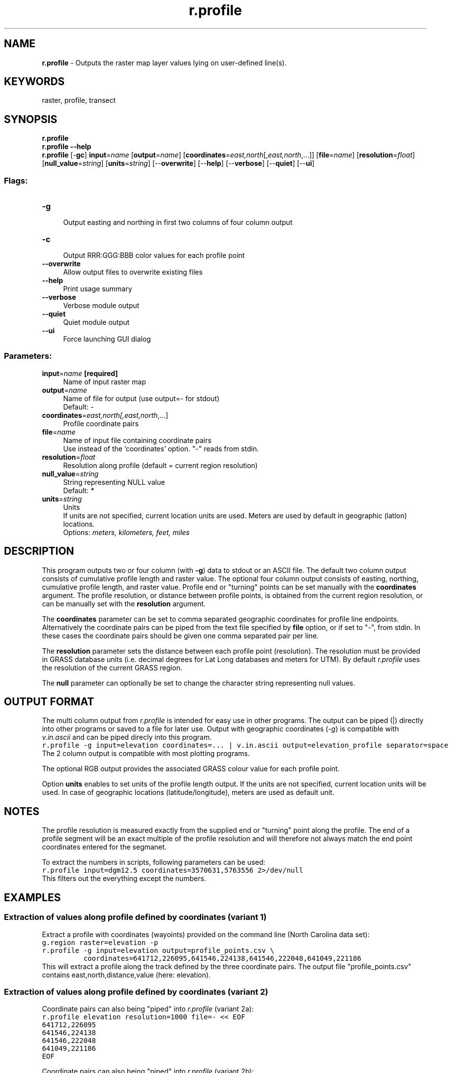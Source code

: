 .TH r.profile 1 "" "GRASS 7.8.5" "GRASS GIS User's Manual"
.SH NAME
\fI\fBr.profile\fR\fR  \- Outputs the raster map layer values lying on user\-defined line(s).
.SH KEYWORDS
raster, profile, transect
.SH SYNOPSIS
\fBr.profile\fR
.br
\fBr.profile \-\-help\fR
.br
\fBr.profile\fR [\-\fBgc\fR] \fBinput\fR=\fIname\fR  [\fBoutput\fR=\fIname\fR]   [\fBcoordinates\fR=\fIeast,north\fR[,\fIeast,north\fR,...]]   [\fBfile\fR=\fIname\fR]   [\fBresolution\fR=\fIfloat\fR]   [\fBnull_value\fR=\fIstring\fR]   [\fBunits\fR=\fIstring\fR]   [\-\-\fBoverwrite\fR]  [\-\-\fBhelp\fR]  [\-\-\fBverbose\fR]  [\-\-\fBquiet\fR]  [\-\-\fBui\fR]
.SS Flags:
.IP "\fB\-g\fR" 4m
.br
Output easting and northing in first two columns of four column output
.IP "\fB\-c\fR" 4m
.br
Output RRR:GGG:BBB color values for each profile point
.IP "\fB\-\-overwrite\fR" 4m
.br
Allow output files to overwrite existing files
.IP "\fB\-\-help\fR" 4m
.br
Print usage summary
.IP "\fB\-\-verbose\fR" 4m
.br
Verbose module output
.IP "\fB\-\-quiet\fR" 4m
.br
Quiet module output
.IP "\fB\-\-ui\fR" 4m
.br
Force launching GUI dialog
.SS Parameters:
.IP "\fBinput\fR=\fIname\fR \fB[required]\fR" 4m
.br
Name of input raster map
.IP "\fBoutput\fR=\fIname\fR" 4m
.br
Name of file for output (use output=\- for stdout)
.br
Default: \fI\-\fR
.IP "\fBcoordinates\fR=\fIeast,north[,\fIeast,north\fR,...]\fR" 4m
.br
Profile coordinate pairs
.IP "\fBfile\fR=\fIname\fR" 4m
.br
Name of input file containing coordinate pairs
.br
Use instead of the \(cqcoordinates\(cq option. \(dq\-\(dq reads from stdin.
.IP "\fBresolution\fR=\fIfloat\fR" 4m
.br
Resolution along profile (default = current region resolution)
.IP "\fBnull_value\fR=\fIstring\fR" 4m
.br
String representing NULL value
.br
Default: \fI*\fR
.IP "\fBunits\fR=\fIstring\fR" 4m
.br
Units
.br
If units are not specified, current location units are used. Meters are used by default in geographic (latlon) locations.
.br
Options: \fImeters, kilometers, feet, miles\fR
.SH DESCRIPTION
This program outputs two or four column (with \fB\-g\fR) data to stdout or
an ASCII file. The default two column output consists of cumulative profile
length and raster value. The optional four column output consists
of easting, northing, cumulative profile length, and raster value. Profile
end or \(dqturning\(dq points can be set manually with the \fBcoordinates\fR
argument. The profile resolution, or distance between profile
points, is obtained from the current region resolution, or can be manually
set with the \fBresolution\fR argument.
.PP
The \fBcoordinates\fR parameter can be set to comma separated geographic
coordinates for profile line endpoints.
Alternatively the coordinate pairs can be piped from the text file specified
by \fBfile\fR option, or if set to \(dq\-\(dq, from stdin.
In these cases the coordinate pairs should be given one comma separated pair
per line.
.PP
The \fBresolution\fR parameter sets the distance between each profile point
(resolution). The resolution must be provided in GRASS database units (i.e.
decimal degrees for Lat Long databases and meters for UTM). By default
\fIr.profile\fR uses the resolution of the current GRASS region.
.PP
The \fBnull\fR parameter can optionally be set to change the character
string representing null values.
.SH OUTPUT FORMAT
The multi column output from \fIr.profile\fR is intended for easy use in
other programs.  The output can be piped (|) directly into other programs or
saved to a file for later use. Output with geographic coordinates (\fI\-g\fR)
is compatible with \fIv.in.ascii\fR and can
be piped direcly into this program.
.br
.nf
\fC
r.profile \-g input=elevation coordinates=... | v.in.ascii output=elevation_profile separator=space
\fR
.fi
The 2 column output is compatible with most plotting programs.
.PP
The optional RGB output provides the associated GRASS colour value for
each profile point.
.PP
Option \fBunits\fR enables to set units of the profile length output.
If the units are not specified, current location units will be used.
In case of geographic locations (latitude/longitude), meters are used as default unit.
.SH NOTES
The profile resolution is measured exactly from the supplied end or
\(dqturning\(dq point along the profile. The end of a profile segment will be an
exact multiple of the profile resolution and will therefore not always match
the end point coordinates entered for the segmanet.
.PP
To extract the numbers in scripts, following parameters can be used:
.br
.nf
\fC
r.profile input=dgm12.5 coordinates=3570631,5763556 2>/dev/null
\fR
.fi
This filters out the everything except the numbers.
.SH EXAMPLES
.SS Extraction of values along profile defined by coordinates (variant 1)
Extract a profile with coordinates (wayoints) provided on the command line
(North Carolina data set):
.br
.nf
\fC
g.region raster=elevation \-p
r.profile \-g input=elevation output=profile_points.csv \(rs
          coordinates=641712,226095,641546,224138,641546,222048,641049,221186
\fR
.fi
This will extract a profile along the track defined by the three coordinate
pairs. The output file \(dqprofile_points.csv\(dq contains
east,north,distance,value (here: elevation).
.PP
.br
.SS Extraction of values along profile defined by coordinates (variant 2)
Coordinate pairs can also being \(dqpiped\(dq into \fIr.profile\fR (variant 2a):
.br
.nf
\fC
r.profile elevation resolution=1000 file=\- << EOF
641712,226095
641546,224138
641546,222048
641049,221186
EOF
\fR
.fi
.PP
Coordinate pairs can also being \(dqpiped\(dq into \fIr.profile\fR (variant 2b):
.br
.nf
\fC
echo \(dq641712,226095
641546,224138
641546,222048
641049,221186\(dq > coors.txt
cat coors.txt | r.profile elevation resolution=1000 file=\-
\fR
.fi
The output is printed into the terminal (unless the \fIoutput\fR parameter
is used) and looks as follows:
.br
.nf
\fC
Using resolution: 1000 [meters]
Output columns:
Along track dist. [meters], Elevation
Approx. transect length: 1964.027749 [meters]
 0.000000 84.661507
 1000.000000 98.179062
Approx. transect length: 2090.000000 [meters]
 1964.027749 83.638138
 2964.027749 89.141029
 3964.027749 78.497757
Approx. transect length: 995.014070 [meters]
 4054.027749 73.988029
\fR
.fi
.SH SEE ALSO
\fI
v.in.ascii,
r.what,
r.transect,
wxGUI profile tool
\fR
.SH AUTHOR
Bob Covill
.SH SOURCE CODE
.PP
Available at: r.profile source code (history)
.PP
Main index |
Raster index |
Topics index |
Keywords index |
Graphical index |
Full index
.PP
© 2003\-2020
GRASS Development Team,
GRASS GIS 7.8.5 Reference Manual
